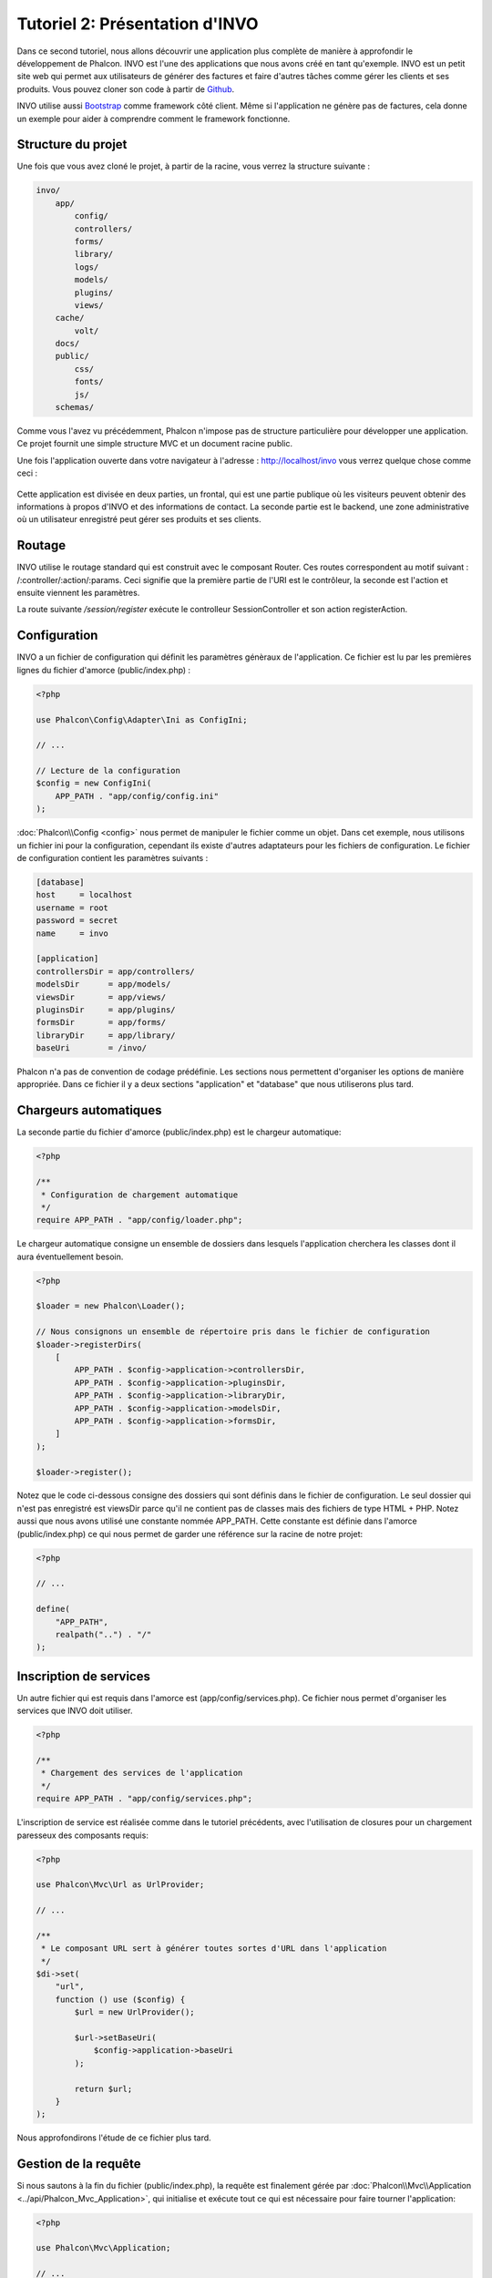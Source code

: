 Tutoriel 2: Présentation d'INVO
===============================

Dans ce second tutoriel, nous allons découvrir une application plus complète de manière à approfondir le développement de Phalcon.
INVO est l'une des applications que nous avons créé en tant qu'exemple. INVO est un petit site web qui permet aux utilisateurs
de générer des factures et faire d'autres tâches comme gérer les clients et ses produits. Vous pouvez cloner son code à partir de Github_.

INVO utilise aussi `Bootstrap`_ comme framework côté client. Même si l'application ne génère pas
de factures, cela donne un exemple pour aider à comprendre comment le framework fonctionne.

Structure du projet
-------------------
Une fois que vous avez cloné le projet, à partir de la racine, vous verrez la structure suivante :

.. code-block:: bash

    invo/
        app/
            config/
            controllers/
            forms/
            library/
            logs/
            models/
            plugins/
            views/
        cache/
            volt/
        docs/
        public/
            css/
            fonts/
            js/
        schemas/

Comme vous l'avez vu précédemment, Phalcon n'impose pas de structure particulière pour développer une application. Ce projet
fournit une simple structure MVC et un document racine public.

Une fois l'application ouverte dans votre navigateur à l'adresse : http://localhost/invo vous verrez quelque chose comme ceci :

.. figure:: ../_static/img/invo-1.png
   :align: center

Cette application est divisée en deux parties, un frontal, qui est une partie publique où les visiteurs peuvent obtenir des informations
à propos d'INVO et des informations de contact. La seconde partie est le backend, une zone administrative où un
utilisateur enregistré peut gérer ses produits et ses clients.

Routage
-------
INVO utilise le routage standard qui est construit avec le composant Router. Ces routes correspondent au motif
suivant : /:controller/:action/:params. Ceci signifie que la première partie de l'URI est le contrôleur, la seconde est
l'action et ensuite viennent les paramètres.

La route suivante `/session/register` exécute le controlleur SessionController et son action registerAction.

Configuration
-------------
INVO a un fichier de configuration qui définit les paramètres génèraux de l'application. Ce fichier
est lu par les premières lignes du fichier d'amorce (public/index.php) :

.. code-block:: php

    <?php

    use Phalcon\Config\Adapter\Ini as ConfigIni;

    // ...

    // Lecture de la configuration
    $config = new ConfigIni(
        APP_PATH . "app/config/config.ini"
    );

:doc:`Phalcon\\Config <config>` nous permet de manipuler le fichier comme un objet. 
Dans cet exemple, nous utilisons un fichier ini pour la configuration, cependant ils existe d'autres adaptateurs 
pour les fichiers de configuration. Le fichier de configuration contient les paramètres suivants :

.. code-block:: ini

    [database]
    host     = localhost
    username = root
    password = secret
    name     = invo

    [application]
    controllersDir = app/controllers/
    modelsDir      = app/models/
    viewsDir       = app/views/
    pluginsDir     = app/plugins/
    formsDir       = app/forms/
    libraryDir     = app/library/
    baseUri        = /invo/

Phalcon n'a pas de convention de codage prédéfinie. Les sections nous permettent d'organiser les options de manière appropriée.
Dans ce fichier il y a deux sections "application" et "database" que nous utiliserons plus tard.

Chargeurs automatiques
----------------------
La seconde partie du fichier d'amorce (public/index.php) est le chargeur automatique:

.. code-block:: php

    <?php

    /**
     * Configuration de chargement automatique
     */
    require APP_PATH . "app/config/loader.php";

Le chargeur automatique consigne un ensemble de dossiers dans lesquels l'application
cherchera les classes dont il aura éventuellement besoin.

.. code-block:: php

    <?php

    $loader = new Phalcon\Loader();

    // Nous consignons un ensemble de répertoire pris dans le fichier de configuration
    $loader->registerDirs(
        [
            APP_PATH . $config->application->controllersDir,
            APP_PATH . $config->application->pluginsDir,
            APP_PATH . $config->application->libraryDir,
            APP_PATH . $config->application->modelsDir,
            APP_PATH . $config->application->formsDir,
        ]
    );

    $loader->register();

Notez que le code ci-dessous consigne des dossiers qui sont définis dans le fichier de configuration. 
Le seul dossier qui n'est pas enregistré est viewsDir parce qu'il ne contient pas de classes mais des fichiers de type HTML + PHP.
Notez aussi que nous avons utilisé une constante nommée APP_PATH. Cette constante est définie dans l'amorce 
(public/index.php) ce qui nous permet de garder une référence sur la racine de notre projet:

.. code-block:: php

    <?php

    // ...

    define(
        "APP_PATH",
        realpath("..") . "/"
    );

Inscription de services
-----------------------
Un autre fichier qui est requis dans l'amorce est (app/config/services.php). Ce fichier nous permet
d'organiser les services que INVO doit utiliser.

.. code-block:: php

    <?php

    /**
     * Chargement des services de l'application
     */
    require APP_PATH . "app/config/services.php";

L'inscription de service est réalisée comme dans le tutoriel précédents, avec l'utilisation de closures pour
un chargement paresseux des composants requis:

.. code-block:: php

    <?php

    use Phalcon\Mvc\Url as UrlProvider;

    // ...

    /**
     * Le composant URL sert à générer toutes sortes d'URL dans l'application
     */
    $di->set(
        "url",
        function () use ($config) {
            $url = new UrlProvider();

            $url->setBaseUri(
                $config->application->baseUri
            );

            return $url;
        }
    );

Nous approfondirons l'étude de ce fichier plus tard.

Gestion de la requête
---------------------
Si nous sautons à la fin du fichier (public/index.php), la requête est finalement gérée par :doc:`Phalcon\\Mvc\\Application <../api/Phalcon_Mvc_Application>`,
qui initialise et exécute tout ce qui est nécessaire pour faire tourner l'application:

.. code-block:: php

    <?php

    use Phalcon\Mvc\Application;

    // ...

    $application = new Application($di);

    $response = $application->handle();

    $response->send();

Injection de dépendances
------------------------
Regardez à la première ligne du code ci-dessus, le constructeur de la classe Application reçoit la variable 
:code:`$di` en argument. Quel est le rôle de cette variable ? Phalcon est un framework fortement découplé,
donc on a besoin d'un composant qui agit comme un ciment pour que tout fonctionne ensemble. Ce composant est :doc:`Phalcon\\Di <../api/Phalcon_Di>`.
C'est un conteneur de services qui réalise aussi des injections de dépendance et la localisation de service, 
instanciant tous les composants nécessaires à l'application.

Il y a différents moyens d'inscrire des services dans le conteneur. Dans INVO la plupart des services sont enregistrés en utilisant
des fonctions anonymes. Grâce à cela, les objets sont instanciés paresseusement (= uniquement lorsque nécessaire), ce qui réduit les ressources requises
par l'application.

Par exemple, dans l'extrait suivant, le service de session est inscrit, la fonction anonyme sera
appelée uniquement lorsque l'application aura besoin d'accéder aux données de la session:

.. code-block:: php

    <?php

    use Phalcon\Session\Adapter\Files as Session;

    // ...

    // Démarre la session à la première demande au composant
    $di->set(
        "session",
        function () {
            $session = new Session();

            $session->start();

            return $session;
        }
    );

Ici, nous avons la possibilité de changer l'adaptateur, de faire des initialisation supplémentaires ainsi que beaucoup d'autres choses.
Notez que le service est inscrit avec le nom "session", c'est une convention qui va permettre au framework d'identifier
le service actif dans le conteneur de service.

Une requête peut utiliser plusieurs services et inscrire chaque services un par un peux être une tâche pénible. Pour cette raison
le framework fournit une variante à :doc:`Phalcon\\Di <../api/Phalcon_Di>` appelée :doc:`Phalcon\\Di\\FactoryDefault <../api/Phalcon_Di_FactoryDefault>` qui a pour mission d'enregistrer
tous les services, fournissant ainsi un framework complet.

.. code-block:: php

    <?php

    use Phalcon\Di\FactoryDefault;

    // ...

    // The FactoryDefault Dependency Injector automatically registers the
    // right services providing a full-stack framework
    $di = new FactoryDefault();

Cet extrait inscrit la majorité des services avec les composants fournis par le framework. Si on a besoin de surcharger
la définition de certains services on pourrait le redéfinir comme on l'a fait pour "session" ou "url". 
C'est la raison d'être de la variable :code:`$di`.

Dans le chapitre suivant, nous verrons comment l'authentification et l'autorisations sont mis en œuvre dans INVO.

.. _Github: https://github.com/phalcon/invo
.. _Bootstrap: http://getbootstrap.com/
